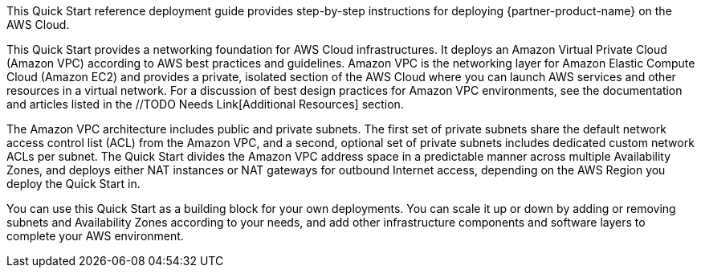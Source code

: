 // Replace the content in <>
// Identify your target audience and explain how/why they would use this Quick Start.
//Avoid borrowing text from third-party websites (copying text from AWS service documentation is fine). Also, avoid marketing-speak, focusing instead on the technical aspect.

This Quick Start reference deployment guide provides step-by-step instructions for deploying {partner-product-name} on the AWS Cloud.

This Quick Start provides a networking foundation for AWS Cloud infrastructures. It
deploys an Amazon Virtual Private Cloud (Amazon VPC) according to AWS best practices
and guidelines. Amazon VPC is the networking layer for Amazon Elastic Compute Cloud
(Amazon EC2) and provides a private, isolated section of the AWS Cloud where you can
launch AWS services and other resources in a virtual network. For a discussion of best
design practices for Amazon VPC environments, see the documentation and articles listed
in the //TODO Needs Link[Additional Resources] section.

The Amazon VPC architecture includes public and private subnets. The first set of private
subnets share the default network access control list (ACL) from the Amazon VPC, and a
second, optional set of private subnets includes dedicated custom network ACLs per subnet.
The Quick Start divides the Amazon VPC address space in a predictable manner across
multiple Availability Zones, and deploys either NAT instances or NAT gateways for
outbound Internet access, depending on the AWS Region you deploy the Quick Start in.

You can use this Quick Start as a building block for your own deployments. You can scale it
up or down by adding or removing subnets and Availability Zones according to your needs,
and add other infrastructure components and software layers to complete your AWS
environment. 